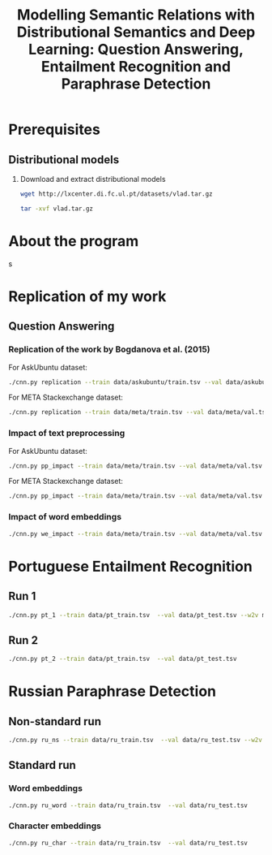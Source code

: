 #+TITLE: Modelling Semantic Relations with Distributional Semantics and Deep Learning: Question Answering, Entailment Recognition and Paraphrase Detection
* Prerequisites
** Distributional models
   1. Download and extract distributional models
      #+BEGIN_SRC sh
        wget http://lxcenter.di.fc.ul.pt/datasets/vlad.tar.gz
      #+END_SRC

      #+BEGIN_SRC sh
        tar -xvf vlad.tar.gz
      #+END_SRC

* About the program
s

* Replication of my work
** Question Answering
*** Replication of the work by Bogdanova et al. (2015)
    For AskUbuntu dataset:
    #+BEGIN_SRC sh
      ./cnn.py replication --train data/askubuntu/train.tsv --val data/askubuntu/val.tsv --test data/askubuntu/test.tsv --w2v models/askubuntu.w2v
    #+END_SRC

    For META Stackexchange dataset:
    #+BEGIN_SRC sh
      ./cnn.py replication --train data/meta/train.tsv --val data/meta/val.tsv --test data/meta/test.tsv --w2v models/meta.w2v
    #+END_SRC

*** Impact of text preprocessing
    For AskUbuntu dataset:
    #+BEGIN_SRC sh
      ./cnn.py pp_impact --train data/meta/train.tsv --val data/meta/val.tsv --test data/askubuntu/test.tsv --w2v models/askubuntu.w2v
    #+END_SRC

    For META Stackexchange dataset:    
    #+BEGIN_SRC sh
      ./cnn.py pp_impact --train data/meta/train.tsv --val data/meta/val.tsv --test data/meta/test.tsv --w2v models/meta.w2v
    #+END_SRC

*** Impact of word embeddings
    #+BEGIN_SRC sh
      ./cnn.py we_impact --train data/meta/train.tsv --val data/meta/val.tsv --test data/askubuntu/test.tsv
    #+END_SRC

* Portuguese Entailment Recognition
** Run 1
   #+BEGIN_SRC sh
     ./cnn.py pt_1 --train data/pt_train.tsv  --val data/pt_test.tsv --w2v models/pt.w2v
   #+END_SRC

** Run 2
   #+BEGIN_SRC sh
     ./cnn.py pt_2 --train data/pt_train.tsv  --val data/pt_test.tsv
   #+END_SRC

* Russian Paraphrase Detection
** Non-standard run
   #+BEGIN_SRC sh
     ./cnn.py ru_ns --train data/ru_train.tsv  --val data/ru_test.tsv --w2v models/ruscorpora.model.w2v
   #+END_SRC

** Standard run
*** Word embeddings
   #+BEGIN_SRC sh
     ./cnn.py ru_word --train data/ru_train.tsv  --val data/ru_test.tsv
   #+END_SRC

*** Character embeddings
   #+BEGIN_SRC sh
     ./cnn.py ru_char --train data/ru_train.tsv  --val data/ru_test.tsv
   #+END_SRC

